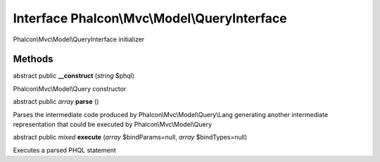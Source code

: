 Interface **Phalcon\\Mvc\\Model\\QueryInterface**
=================================================

Phalcon\\Mvc\\Model\\QueryInterface initializer


Methods
---------

abstract public  **__construct** (*string* $phql)

Phalcon\\Mvc\\Model\\Query constructor



abstract public *array*  **parse** ()

Parses the intermediate code produced by Phalcon\\Mvc\\Model\\Query\\Lang generating another intermediate representation that could be executed by Phalcon\\Mvc\\Model\\Query



abstract public *mixed*  **execute** (*array* $bindParams=null, *array* $bindTypes=null)

Executes a parsed PHQL statement



